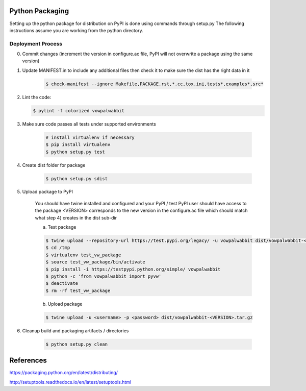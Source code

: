 Python Packaging
================

Setting up the python package for distribution on PyPI is done using commands through setup.py
The following instructions assume you are working from the python directory.

Deployment Process
------------------

0) Commit changes (increment the version in configure.ac file, PyPI will not overwrite a package using the same version)
1) Update MANIFEST.in to include any additional files then check it to make sure the dist has the right data in it

    .. code-block:: bash

        $ check-manifest --ignore Makefile,PACKAGE.rst,*.cc,tox.ini,tests*,examples*,src*

2) Lint the code:

   .. code-block:: bash

       $ pylint -f colorized vowpalwabbit

3) Make sure code passes all tests under supported environments

    .. code-block:: bash

        # install virtualenv if necessary
        $ pip install virtualenv
        $ python setup.py test


4) Create dist folder for package

    .. code-block:: bash

        $ python setup.py sdist

5) Upload package to PyPI

    You should have twine installed and configured and your PyPI / test PyPI user should have access to the package
    <VERSION> corresponds to the new version in the configure.ac file which should match what step 4) creates in the dist sub-dir

    a) Test package

    .. code-block:: bash

        $ twine upload --repository-url https://test.pypi.org/legacy/ -u vowpalwabbit dist/vowpalwabbit-<VERSION>.tar.gz
        $ cd /tmp
        $ virtualenv test_vw_package
        $ source test_vw_package/bin/activate
        $ pip install -i https://testpypi.python.org/simple/ vowpalwabbit
        $ python -c 'from vowpalwabbit import pyvw'
        $ deactivate
        $ rm -rf test_vw_package

    b) Upload package

    .. code-block:: bash

        $ twine upload -u <username> -p <password> dist/vowpalwabbit-<VERSION>.tar.gz

6) Cleanup build and packaging artifacts / directories

    .. code-block:: bash

        $ python setup.py clean

References
==========

https://packaging.python.org/en/latest/distributing/

http://setuptools.readthedocs.io/en/latest/setuptools.html
